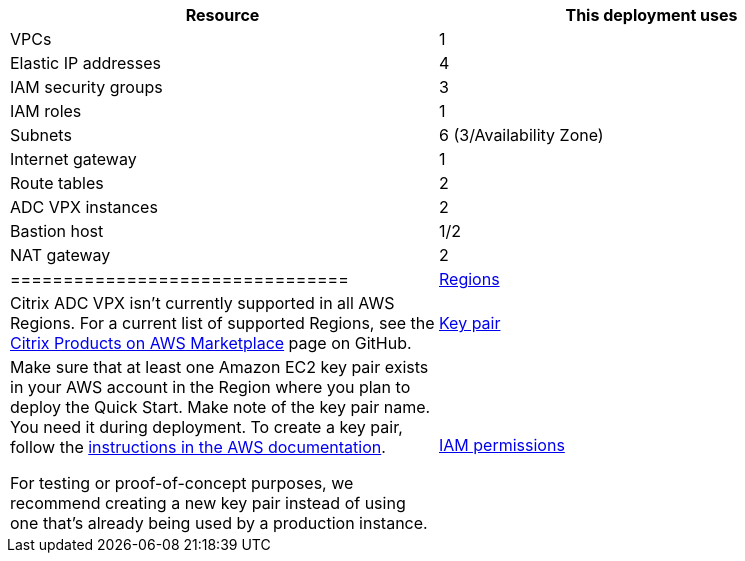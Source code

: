 // Replace the <n> in each row to specify the number of resources used in this deployment. Remove the rows for resources that aren’t used.
|===
|Resource |This deployment uses

// Space needed to maintain table headers
|VPCs |1
|Elastic IP addresses |4
|IAM security groups |3
|IAM roles |1
|Subnets |6 (3/Availability Zone)
|Internet gateway |1
|Route tables |2
|ADC VPX instances |2
|Bastion host |1/2
|NAT gateway |2
|================================

|https://aws.amazon.com/about-aws/global-infrastructure/[Regions] |Citrix ADC VPX isn’t currently supported in all AWS Regions. For a current list of supported Regions, see the https://github.com/citrix/citrix-adc-aws-cloudformation/blob/master/templates/README.md[Citrix Products on AWS Marketplace] page on GitHub.
|https://docs.aws.amazon.com/AWSEC2/latest/UserGuide/ec2-key-pairs.html[Key pair] a|
Make sure that at least one Amazon EC2 key pair exists in your AWS account in the Region where you plan to deploy the Quick Start. Make note of the key pair name. You need it during deployment. To create a key pair, follow the https://docs.aws.amazon.com/AWSEC2/latest/UserGuide/ec2-key-pairs.html[instructions in the AWS documentation].

For testing or proof-of-concept purposes, we recommend creating a new key pair instead of using one that’s already being used by a production instance.

|https://docs.aws.amazon.com/IAM/latest/UserGuide/access_policies_job-functions.html[IAM permissions] a|
To deploy the Quick Start, you must log in to the IAM permissions for the resources and actions the templates will deploy. The _AdministratorAccess_ managed policy within IAM provides sufficient permissions, although your organization may choose to use a custom policy with more restrictions.

If you want to securely control access to AWS services and resources for your users, you need to create an IAM user account. The IAM role must have the permissions for the following actions:

ec2: DescribeInstances

ec2: DescribeNetworkInterfaces

ec2: DetachNetworkInterface

ec2: AttachNetworkInterface

ec2: StartInstances

ec2: StopInstances

ec2: RebootInstances

ec2: DescribeAddresses

ec2: AssociateAddress

ec2: DisassociateAddress

iam:SimulatePrincipalPolicy

iam:GetRole

https://docs.aws.amazon.com/IAM/latest/UserGuide/list_amazonec2autoscaling.html[autoscaling:*]

https://docs.aws.amazon.com/IAM/latest/UserGuide/list_amazonsns.html[sns:*]

https://docs.aws.amazon.com/IAM/latest/UserGuide/list_amazonsqs.html[sqs:*]
